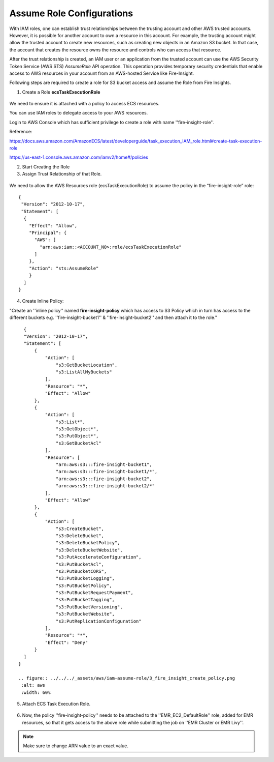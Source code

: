 Assume Role Configurations
=======


With IAM roles, one can establish trust relationships between the trusting account and other AWS trusted accounts.
However, it is possible for another account to own a resource in this account. For example, the trusting account might allow the trusted account to create new resources, such as creating new objects in an Amazon S3 bucket. In that case, the account that creates the resource owns the resource and controls who can access that resource.

After the trust relationship is created, an IAM user or an application from the trusted account can use the AWS Security Token Service (AWS STS) *AssumeRole* API operation. This operation provides temporary security credentials that enable access to AWS resources in your account from an AWS-hosted Service like Fire-Insight.

Following steps are required to create a role for S3 bucket access and assume the Role from Fire Insights.

1. Create a Role **ecsTaskExecutionRole** 

.. figure:: ../../../_assets/aws/iam-assume-role/1_create_ecsTaskExecutionRole.png
   :alt: aws
   :width: 60%

We need to ensure it is attached with a policy to access ECS resources.

You can use IAM roles to delegate access to your AWS resources.

Login to AWS Console which has sufficient privilege to create a role with name ''fire-insight-role''.

Reference:

https://docs.aws.amazon.com/AmazonECS/latest/developerguide/task_execution_IAM_role.html#create-task-execution-role

https://us-east-1.console.aws.amazon.com/iamv2/home#/policies

2. Start Creating the Role

   
3. Assign Trust Relationship of that Role.

.. figure:: ../../../_assets/aws/iam-assume-role/1_fire_insight_select_trusted_entity.png
   :alt: aws
   :width: 60%

We need to allow the AWS Resources role (ecsTaskExecutionRole) to assume the policy in the “fire-insight-role” role:

::

  {
   "Version": "2012-10-17",
   "Statement": [
    {
      "Effect": "Allow",
      "Principal": {
        "AWS": [
          "arn:aws:iam::<ACCOUNT_NO>:role/ecsTaskExecutionRole"
        ]
      },
      "Action": "sts:AssumeRole"
      }
    ]
  }

4. Create Inline Policy:

"Create an ''inline policy'' named **fire-insight-policy** which has access to S3 Policy which in turn has access to the different buckets e.g. ''fire-insight-bucket1'' & ''fire-insight-bucket2'' and then attach it to the role."

  .. figure:: ../../../_assets/aws/iam-assume-role/2_fire_insight_attach_policy.png
   :alt: aws
   :width: 60%

::

    {
    "Version": "2012-10-17",
    "Statement": [
        {
            "Action": [
                "s3:GetBucketLocation",
                "s3:ListAllMyBuckets"
            ],
            "Resource": "*",
            "Effect": "Allow"
        },
        {
            "Action": [
                "s3:List*",
                "s3:GetObject*",
                "s3:PutObject*",
                "s3:GetBucketAcl"
            ],
            "Resource": [
                "arn:aws:s3:::fire-insight-bucket1",
                "arn:aws:s3:::fire-insight-bucket1/*",
                "arn:aws:s3:::fire-insight-bucket2",
                "arn:aws:s3:::fire-insight-bucket2/*"
            ],
            "Effect": "Allow"
        },
        {
            "Action": [
                "s3:CreateBucket",
                "s3:DeleteBucket",
                "s3:DeleteBucketPolicy",
                "s3:DeleteBucketWebsite",
                "s3:PutAccelerateConfiguration",
                "s3:PutBucketAcl",
                "s3:PutBucketCORS",
                "s3:PutBucketLogging",
                "s3:PutBucketPolicy",
                "s3:PutBucketRequestPayment",
                "s3:PutBucketTagging",
                "s3:PutBucketVersioning",
                "s3:PutBucketWebsite",
                "s3:PutReplicationConfiguration"
            ],
            "Resource": "*",
            "Effect": "Deny"
        }
    ]
  }

  .. figure:: ../../../_assets/aws/iam-assume-role/3_fire_insight_create_policy.png
   :alt: aws
   :width: 60%

5. Attach ECS Task Execution Role.

.. figure:: ../../../_assets/aws/iam-assume-role/2_attach_policy__ecsTaskExecutionRole.png
   :alt: aws
   :width: 60%

6. Now, the policy ''fire-insight-policy'' needs to be attached to the ''EMR_EC2_DefaultRole'' role, added for EMR resources, so that it gets access to the above role while submitting the job on ''EMR Cluster or EMR Livy''.


.. note:: Make sure to change ARN value to an exact value.

